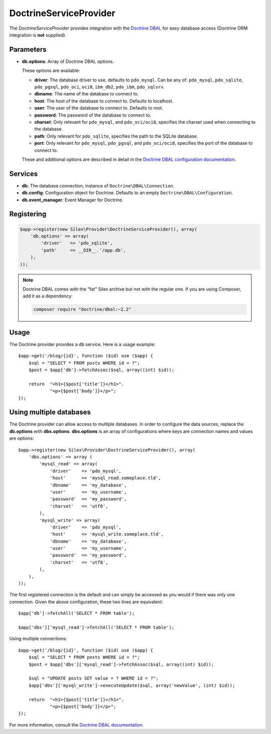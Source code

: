 DoctrineServiceProvider
=======================

The *DoctrineServiceProvider* provides integration with the `Doctrine DBAL
<http://www.doctrine-project.org/projects/dbal>`_ for easy database access
(Doctrine ORM integration is **not** supplied).

Parameters
----------

* **db.options**: Array of Doctrine DBAL options.

  These options are available:

  * **driver**: The database driver to use, defaults to ``pdo_mysql``.
    Can be any of: ``pdo_mysql``, ``pdo_sqlite``, ``pdo_pgsql``,
    ``pdo_oci``, ``oci8``, ``ibm_db2``, ``pdo_ibm``, ``pdo_sqlsrv``.

  * **dbname**: The name of the database to connect to.

  * **host**: The host of the database to connect to. Defaults to
    localhost.

  * **user**: The user of the database to connect to. Defaults to
    root.

  * **password**: The password of the database to connect to.

  * **charset**: Only relevant for ``pdo_mysql``, and ``pdo_oci/oci8``,
    specifies the charset used when connecting to the database.

  * **path**: Only relevant for ``pdo_sqlite``, specifies the path to
    the SQLite database.

  * **port**: Only relevant for ``pdo_mysql``, ``pdo_pgsql``, and ``pdo_oci/oci8``,
    specifies the port of the database to connect to.

  These and additional options are described in detail in the `Doctrine DBAL
  configuration documentation <http://docs.doctrine-project.org/projects/doctrine-dbal/en/latest/reference/configuration.html>`_.

Services
--------

* **db**: The database connection, instance of
  ``Doctrine\DBAL\Connection``.

* **db.config**: Configuration object for Doctrine. Defaults to
  an empty ``Doctrine\DBAL\Configuration``.

* **db.event_manager**: Event Manager for Doctrine.

Registering
-----------

.. code-block:: php

    $app->register(new Silex\Provider\DoctrineServiceProvider(), array(
        'db.options' => array(
            'driver'   => 'pdo_sqlite',
            'path'     => __DIR__.'/app.db',
        ),
    ));

.. note::

    Doctrine DBAL comes with the "fat" Silex archive but not with the regular
    one. If you are using Composer, add it as a dependency:

    .. code-block:: bash

        composer require "doctrine/dbal:~2.2"

Usage
-----

The Doctrine provider provides a ``db`` service. Here is a usage
example::

    $app->get('/blog/{id}', function ($id) use ($app) {
        $sql = "SELECT * FROM posts WHERE id = ?";
        $post = $app['db']->fetchAssoc($sql, array((int) $id));

        return  "<h1>{$post['title']}</h1>".
                "<p>{$post['body']}</p>";
    });

Using multiple databases
------------------------

The Doctrine provider can allow access to multiple databases. In order to
configure the data sources, replace the **db.options** with **dbs.options**.
**dbs.options** is an array of configurations where keys are connection names
and values are options::

    $app->register(new Silex\Provider\DoctrineServiceProvider(), array(
        'dbs.options' => array (
            'mysql_read' => array(
                'driver'    => 'pdo_mysql',
                'host'      => 'mysql_read.someplace.tld',
                'dbname'    => 'my_database',
                'user'      => 'my_username',
                'password'  => 'my_password',
                'charset'   => 'utf8',
            ),
            'mysql_write' => array(
                'driver'    => 'pdo_mysql',
                'host'      => 'mysql_write.someplace.tld',
                'dbname'    => 'my_database',
                'user'      => 'my_username',
                'password'  => 'my_password',
                'charset'   => 'utf8',
            ),
        ),
    ));

The first registered connection is the default and can simply be accessed as
you would if there was only one connection. Given the above configuration,
these two lines are equivalent::

    $app['db']->fetchAll('SELECT * FROM table');

    $app['dbs']['mysql_read']->fetchAll('SELECT * FROM table');

Using multiple connections::

    $app->get('/blog/{id}', function ($id) use ($app) {
        $sql = "SELECT * FROM posts WHERE id = ?";
        $post = $app['dbs']['mysql_read']->fetchAssoc($sql, array((int) $id));

        $sql = "UPDATE posts SET value = ? WHERE id = ?";
        $app['dbs']['mysql_write']->executeUpdate($sql, array('newValue', (int) $id));

        return  "<h1>{$post['title']}</h1>".
                "<p>{$post['body']}</p>";
    });

For more information, consult the `Doctrine DBAL documentation
<http://docs.doctrine-project.org/projects/doctrine-dbal/en/latest/>`_.
